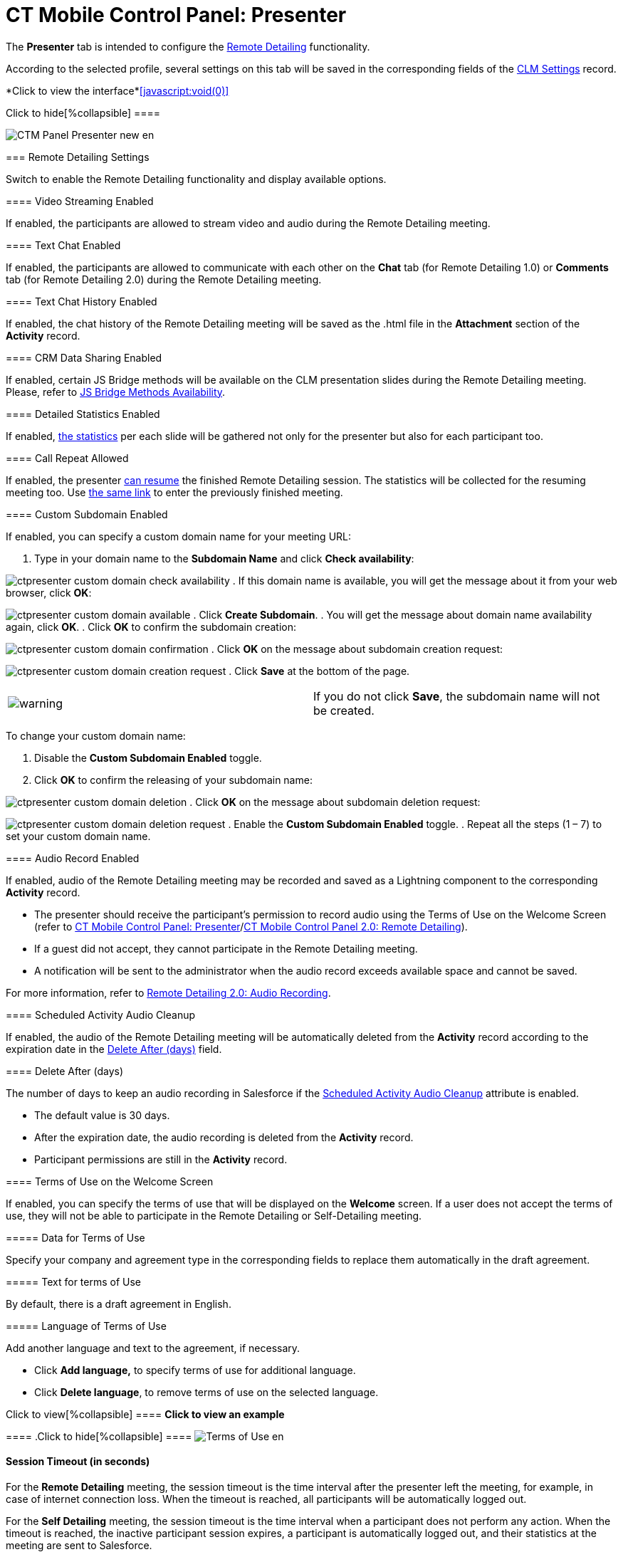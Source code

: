 = CT Mobile Control Panel: Presenter

//tag::kotlin[]

The *Presenter* tab is intended to configure the
xref:ios/ct-presenter/the-remote-detailing-functionality/index.adoc[Remote Detailing]
functionality.

According to the selected profile, several settings on this tab will be
saved in the corresponding fields of the xref:clm-settings[CLM
Settings] record.

:toc: :toclevels: 2

*Click to view the interface*xref:javascript:void(0)[]

.Click to hide[%collapsible] ====

image:CTM_Panel_Presenter_new_en.png[]

====

[[h2_985373192]]
=== Remote Detailing Settings

Switch to enable the Remote Detailing functionality and display
available options.

[[h3_172954036]]
==== Video Streaming Enabled

If enabled, the participants are allowed to stream video and audio
during the Remote Detailing meeting.

[[h3_1970573228]]
==== Text Chat Enabled

If enabled, the participants are allowed to communicate with each other
on the *Chat* tab (for Remote Detailing 1.0) or *Comments* tab (for
Remote Detailing 2.0) during the Remote Detailing meeting.

[[h3_743522332]]
==== Text Chat History Enabled

If enabled, the chat history of the Remote Detailing meeting will be
saved as the [.apiobject]#.html# file in the *Attachment*
section of the *Activity* record.

[[h3_949497961]]
==== CRM Data Sharing Enabled

If enabled, certain JS Bridge methods will be available on the CLM
presentation slides during the Remote Detailing meeting. Please, refer
to xref:js-bridge-methods-availability[JS Bridge Methods
Availability].

[[h3_856955672]]
==== Detailed Statistics Enabled

If enabled, xref:remote-detailing-statistics[the statistics] per
each slide will be gathered not only for the presenter but also for each
participant too.

[[h3_341694305]]
==== Call Repeat Allowed

If enabled, the presenter
xref:remote-detailing-1-0-ui-for-presenter[can resume] the finished
Remote Detailing session. The statistics will be collected for the
resuming meeting too. Use
xref:remote-detailing-f-a-q#h2_106650128[the same link] to enter
the previously finished meeting.

[[h3_298754890]]
==== Custom Subdomain Enabled

If enabled, you can specify a custom domain name for your meeting URL:

. Type in your domain name to the *Subdomain Name* and click *Check
availability*:

image:ctpresenter-custom-domain-check-availability.png[]
. If this domain name is available, you will get the message about it
from your web browser, click *OK*:

image:ctpresenter-custom-domain-available.png[]
. Click *Create Subdomain*.
. You will get the message about domain name availability again, click
*OK*.
. Click *OK* to confirm the subdomain creation:

image:ctpresenter-custom-domain-confirmation.png[]
. Click *OK* on the message about subdomain creation request:

image:ctpresenter-custom-domain-creation-request.png[]
. Click *Save* at the bottom of the page.

[cols=",",]
|===
|image:warning.png[] |If you do
not click *Save*, the subdomain name will not be created.
|===

To change your custom domain name:

. Disable the *Custom Subdomain Enabled* toggle.
. Click *OK* to confirm the releasing of your subdomain name:

image:ctpresenter-custom-domain-deletion.png[]
. Click *OK* on the message about subdomain deletion request:

image:ctpresenter-custom-domain-deletion-request.png[]
. Enable the *Custom Subdomain Enabled* toggle.
. Repeat all the steps (1 – 7) to set your custom domain name.

[[h3_912321036]]
==== Audio Record Enabled

If enabled, audio of the Remote Detailing meeting may be recorded and
saved as a Lightning component to the corresponding *Activity* record.

* The presenter should receive the participant's permission to record
audio using the Terms of Use on the Welcome Screen (refer to
xref:ct-mobile-control-panel-presenter#h3_1019207818[CT Mobile
Control Panel:
Presenter]/xref:ct-mobile-control-panel-remote-detailing-new#h3_1019207818[CT
Mobile Control Panel 2.0: Remote Detailing]).
* If a guest did not accept, they cannot participate in the Remote
Detailing meeting.
* A notification will be sent to the administrator when the audio record
exceeds available space and cannot be saved.

For more information, refer
to xref:remote-detailing-2-0-audio-recording[Remote Detailing 2.0:
Audio Recording].

[[h3_1230065320]]
==== Scheduled Activity Audio Cleanup

If enabled, the audio of the Remote Detailing meeting will be
automatically deleted from the *Activity* record according to the
expiration date in the
xref:ct-mobile-control-panel-presenter#h3_1157844415[Delete After
(days)] field.

[[h3_1157844415]]
==== Delete After (days)

The number of days to keep an audio recording in Salesforce if the
xref:ct-mobile-control-panel-presenter#h3_1230065320[Scheduled
Activity Audio Cleanup] attribute is enabled.

* The default value is 30 days.
* After the expiration date, the audio recording is deleted from the
*Activity* record.
* Participant permissions are still in the *Activity* record.

[[h3_1019207818]]
==== Terms of Use on the Welcome Screen

If enabled, you can specify the terms of use that will be displayed on
the *Welcome* screen. If a user does not accept the terms of use,
they will not be able to participate in the Remote Detailing or
Self-Detailing meeting.



[[h4_1782060860]]
===== Data for Terms of Use

Specify your company and agreement type in the corresponding fields to
replace them automatically in the draft agreement.



[[h4_986969989]]
===== Text for terms of Use

By default, there is a draft agreement in English.



[[h4_826226552]]
===== Language of Terms of Use

Add another language and text to the agreement, if necessary.

* Click *Add language,* to specify terms of use for additional language.
* Click *Delete language*, to remove terms of use on the selected
language.

.Click to view[%collapsible] ==== *Click to view an example*
==== .Click to hide[%collapsible] ====
image:Terms-of-Use_en.png[]
====

[[h3_1123335710]]
==== Session Timeout (in seconds)

For the *Remote Detailing* meeting, the session timeout is the time
interval after the presenter left the meeting, for example, in case of
internet connection loss. When the timeout is reached, all participants
will be automatically logged out.

For the *Self Detailing* meeting, the session timeout is the time
interval when a participant does not perform any action. When the
timeout is reached, the inactive participant session expires, a
participant is automatically logged out, and their statistics at the
meeting are sent to Salesforce.

[[h3_201439959]]
==== Applications List Field

The field API name of the xref:clm-activity[Activity] object for
the Application IDs storing, for example,
[.apiobject]#ApplicationIds__c#.

* The field to store Application IDs should have the same API name on
any[.object]#Activity# object for the Remote Detailing or Self
Detailing session.
* The same field will be automatically entered for all available
profiles.

[[h3_1311451422]]
==== Link Field

The field API name of the xref:clm-activity[Activity] object for
the invite link storing, for example,[.object]#RDLink__c#.

* The field to store an invitation link should have the same API name on
any[.object]#Activity# object for the Remote Detailing or Self
Detailing session.
* The same field will be automatically entered for all available
profiles.

[[h3_608996078]]
==== Endpoint URL

Not applied since CT Mobile package v. 3.63.

Specify xref:remote-detailing-setup[the active site URL] for
logging in, viewing the CLM presentation, and collecting the statistics
of the CLM presentation via the Self Detailing functionality.

[[h3_868233337]]
==== Email Required Field

Available since CT Mobile package v. 3.66.

Enter the API name of a checkbox of the xref:clm-activity[Activity]
object, for example,[.apiobject]#IsRequiredEmail__c#. If
the checkbox is active, the participant should fill out an email on
xref:remote-detailing-2-0-ui-for-participants#h2_555694282[the
Welcome screen] to access the Remote Detailing meeting.

[[h3_193092178]]
==== Login URL

In the *Available* section, there are domains, for example, the instance
or community URL, that can be used to connect with the *Remote
Detailing* session. If several URLs are added in the *Selected* section,
the presenter should select the appropriate URL to launch the Remote
Detailing session.

[[h3_53846510]]
==== Self-Detailed User

Available since CT Mobile package v. 3.63.

To access the Self Detailing functionality:

. https://help.salesforce.com/articleView?id=000331470&mode=1&type=1[Create
the integration user].
. Click *Connect*.
. Authorize as the integration user in Salesforce.

All statistics for participants of the Self-Detailing meeting will now
be collected for the connected integration user.

[[h2_891805269]]
=== Refresh CLM-presentations

For the Self Detailing mode, click the *Refresh CLM-presentations*
button to send JSON files of appropriate CLM-presentations and specified
session timeout to the Customertimes server. Also, when the Self
Detailing meeting is finished, the participant's statistics will be sent
to Salesforce.



Select CLM presentations to send, for example, only active CLM
presentations or only available for the Remote Detailing session, click
the *Send data* button, wait for the confirmation, and click *Close*.

*Click to view the interface*xref:javascript:void(0)[]

.Click to hide[%collapsible] ====

image:Refresh_CLM_RD_en.png[]image:Refresh_CLM_RD_2_en.png[]

====
